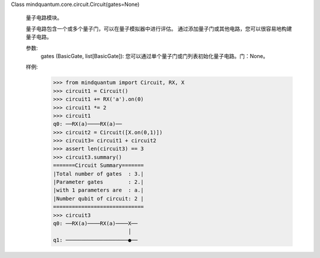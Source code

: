 Class mindquantum.core.circuit.Circuit(gates=None)

    量子电路模块。

    量子电路包含一个或多个量子门，可以在量子模拟器中进行评估。
    通过添加量子门或其他电路，您可以很容易地构建量子电路。

    参数:
        gates (BasicGate, list[BasicGate]): 您可以通过单个量子门或门列表初始化量子电路。门：None。


    样例:
        >>> from mindquantum import Circuit, RX, X
        >>> circuit1 = Circuit()
        >>> circuit1 += RX('a').on(0)
        >>> circuit1 *= 2
        >>> circuit1
        q0: ──RX(a)────RX(a)──
        >>> circuit2 = Circuit([X.on(0,1)])
        >>> circuit3= circuit1 + circuit2
        >>> assert len(circuit3) == 3
        >>> circuit3.summary()
        =======Circuit Summary=======
        |Total number of gates  : 3.|
        |Parameter gates        : 2.|
        |with 1 parameters are  : a.|
        |Number qubit of circuit: 2 |
        =============================
        >>> circuit3
        q0: ──RX(a)────RX(a)────X──
                                │
        q1: ────────────────────●──
       